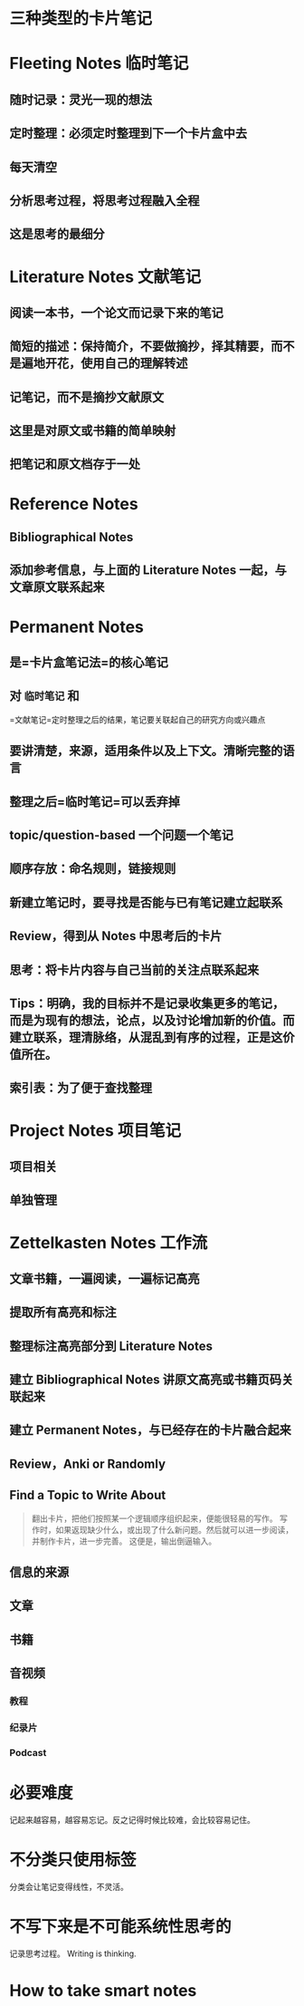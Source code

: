 #+tags: zettelkasten,

* 三种类型的卡片笔记
* Fleeting Notes 临时笔记
** 随时记录：灵光一现的想法
** 定时整理：必须定时整理到下一个卡片盒中去
** 每天清空
** 分析思考过程，将思考过程融入全程
** 这是思考的最细分
* Literature Notes 文献笔记
** 阅读一本书，一个论文而记录下来的笔记
** 简短的描述：保持简介，不要做摘抄，择其精要，而不是遍地开花，使用自己的理解转述
** 记笔记，而不是摘抄文献原文
** 这里是对原文或书籍的简单映射
** 把笔记和原文档存于一处
* Reference Notes
** Bibliographical Notes
** 添加参考信息，与上面的 Literature Notes 一起，与文章原文联系起来
* Permanent Notes
** 是=卡片盒笔记法=的核心笔记
** 对 =临时笔记= 和
       =文献笔记=定时整理之后的结果，笔记要关联起自己的研究方向或兴趣点
** 要讲清楚，来源，适用条件以及上下文。清晰完整的语言
** 整理之后=临时笔记=可以丢弃掉
** topic/question-based 一个问题一个笔记
** 顺序存放：命名规则，链接规则
** 新建立笔记时，要寻找是否能与已有笔记建立起联系
** Review，得到从 Notes 中思考后的卡片
** 思考：将卡片内容与自己当前的关注点联系起来
** Tips：明确，我的目标并不是记录收集更多的笔记，而是为现有的想法，论点，以及讨论增加新的价值。而建立联系，理清脉络，从混乱到有序的过程，正是这价值所在。
** 索引表：为了便于查找整理
* Project Notes 项目笔记
** 项目相关
** 单独管理
* Zettelkasten Notes 工作流
** 文章书籍，一遍阅读，一遍标记高亮
** 提取所有高亮和标注
** 整理标注高亮部分到 Literature Notes
** 建立 Bibliographical Notes 讲原文高亮或书籍页码关联起来
** 建立 Permanent Notes，与已经存在的卡片融合起来
** Review，Anki or Randomly
** Find a Topic to Write About

#+BEGIN_QUOTE
   翻出卡片，把他们按照某一个逻辑顺序组织起来，便能很轻易的写作。
   写作时，如果返现缺少什么，或出现了什么新问题。然后就可以进一步阅读，并制作卡片，进一步完善。
   这便是，输出倒逼输入。
#+END_QUOTE
** 信息的来源
** 文章
** 书籍
** 音视频
*** 教程
*** 纪录片
*** Podcast
* 必要难度
记起来越容易，越容易忘记。反之记得时候比较难，会比较容易记住。
* 不分类只使用标签
分类会让笔记变得线性，不灵活。
* 不写下来是不可能系统性思考的
记录思考过程。 Writing is thinking.
* How to take smart notes